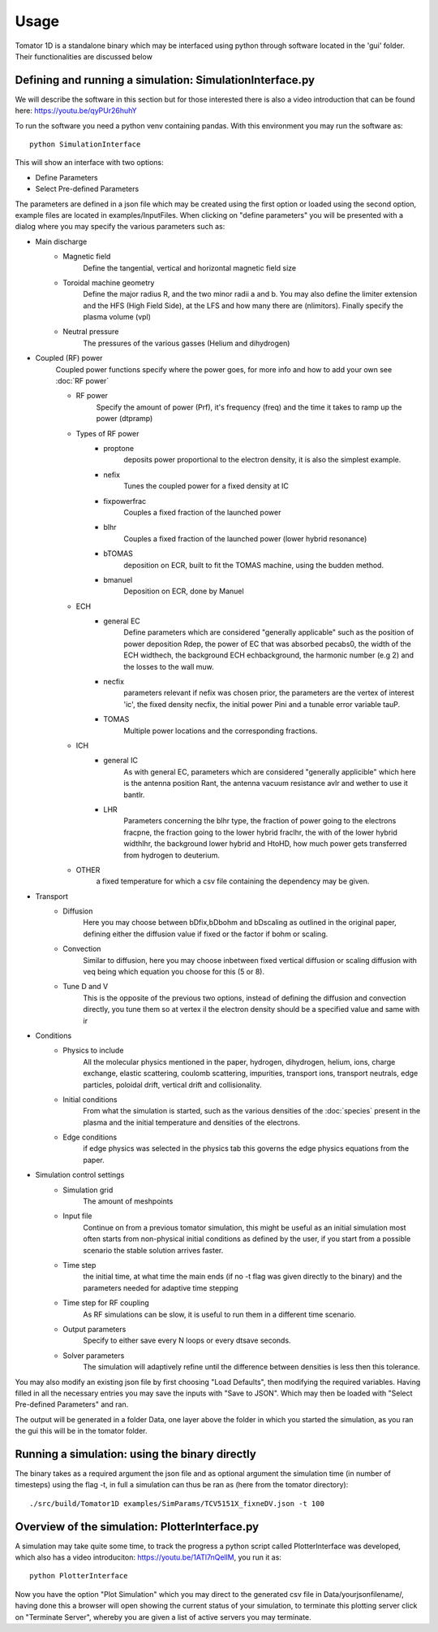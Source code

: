 Usage
=====
Tomator 1D is a standalone binary which may be 
interfaced using python through software located in the 'gui' folder. Their functionalities are discussed below

Defining and running a simulation: SimulationInterface.py
---------------------------------------------------------

We will describe the software in this section but for those interested there is
also a video introduction that can be found here: https://youtu.be/qyPUr26huhY

To run the software you need a python venv containing pandas. 
With this environment you may run the software as::

    python SimulationInterface

This will show an interface with two options:

* Define Parameters
* Select Pre-defined Parameters

The parameters are defined in a json file which may be created using the first option or loaded using
the second option, example files are located in examples/InputFiles. When clicking on "define parameters" you will be presented with a dialog where you may specify the various parameters such as:

* Main discharge
    * Magnetic field
        Define the tangential, vertical and horizontal magnetic field size

    * Toroidal machine geometry
        Define the major radius R, and the two minor radii a and b. You may also define
        the limiter extension and the HFS (High Field Side), at the LFS and how many there are
        (nlimitors). Finally specify the plasma volume (vpl)

    * Neutral pressure
        The pressures of the various gasses (Helium and dihydrogen)

* Coupled (RF) power
    Coupled power functions specify where the power goes, for more info and how
    to add your own see :doc:`RF power`

    * RF power
        Specify the amount of power (Prf), it's frequency (freq) and the time it takes
        to ramp up the power (dtpramp)

    * Types of RF power
        * proptone
            deposits power proportional to the electron density, it is also the simplest example.

        * nefix
            Tunes the coupled power for a fixed density at IC

        * fixpowerfrac
            Couples a fixed fraction of the launched power

        * blhr
            Couples a fixed fraction of the launched power (lower hybrid resonance)

        * bTOMAS
            deposition on ECR, built to fit the TOMAS machine, using the budden method.

        * bmanuel
            Deposition on ECR, done by Manuel

    * ECH
        * general EC
            Define parameters which are considered "generally applicable" such as
            the position of power deposition Rdep, the power of EC that was
            absorbed pecabs0, the width of the ECH widthech, the background ECH
            echbackground, the harmonic number (e.g 2) and the losses to the wall
            muw.

        * necfix
            parameters relevant if nefix was chosen prior, the parameters are the vertex of interest 'ic', 
            the fixed density necfix, the initial power Pini and a tunable error variable tauP.

        * TOMAS
            Multiple power locations and the corresponding fractions.

    * ICH
        * general IC
            As with general EC, parameters which are considered "generally applicible" which here is the
            antenna position Rant, the antenna vacuum resistance avlr and wether to use it bantlr.

        * LHR
            Parameters concerning the blhr type, the fraction of power going to the electrons fracpne,
            the fraction going to the lower hybrid fraclhr, the with of the lower hybrid widthlhr, the
            background lower hybrid and HtoHD, how much power gets transferred from hydrogen to deuterium.

    * OTHER
        a fixed temperature for which a csv file containing the dependency may be given.

* Transport
    * Diffusion
        Here you may choose between bDfix,bDbohm and bDscaling as outlined in the original paper,
        defining either the diffusion value if fixed or the factor if bohm or scaling.
    * Convection
        Similar to diffusion, here you may choose inbetween fixed vertical diffusion or scaling 
        diffusion with veq being which equation you choose for this (5 or 8).
    * Tune D and V
        This is the opposite of the previous two options, instead of defining
        the diffusion and convection directly, you tune them so at vertex il
        the electron density should be a specified value and same with ir

* Conditions
    * Physics to include
        All the molecular physics mentioned in the paper, hydrogen, dihydrogen,
        helium, ions, charge exchange, elastic scattering, coulomb scattering,
        impurities, transport ions, transport neutrals, edge particles, poloidal
        drift, vertical drift and collisionality.
    * Initial conditions
        From what the simulation is started, such as the various densities of the :doc:`species` 
        present in the plasma and the initial temperature and densities of the electrons.
    * Edge conditions
        if edge physics was selected in the physics tab this governs the edge physics equations
        from the paper.

* Simulation control settings
    * Simulation grid
        The amount of meshpoints
    * Input file
        Continue on from a previous tomator simulation, this might be useful as an initial simulation
        most often starts from non-physical initial conditions as defined by the user, if you start
        from a possible scenario the stable solution arrives faster.
    * Time step
        the initial time, at what time the main ends (if no -t flag was given directly to the binary)
        and the parameters needed for adaptive time stepping
    * Time step for RF coupling
        As RF simulations can be slow, it is useful to run them in a different time scenario.
    * Output parameters
        Specify to either save every N loops or every dtsave seconds.
    * Solver parameters
        The simulation will adaptively refine until the difference between
        densities is less then this tolerance.

You may also modify an existing json file by first choosing "Load Defaults", then modifying the required variables. Having filled in all the necessary entries you may save the inputs with "Save to JSON".
Which may then be loaded with "Select Pre-defined Parameters" and ran.

The output will be generated in a folder Data, one layer above the folder in
which you started the simulation, as you ran the gui this will be in the tomator folder.

Running a simulation: using the binary directly
-----------------------------------------------

The binary takes as a required argument the json file and as optional argument the simulation time 
(in number of timesteps) using the flag -t, in full a simulation can thus be ran as 
(here from the tomator directory)::

    ./src/build/Tomator1D examples/SimParams/TCV5151X_fixneDV.json -t 100

Overview of the simulation: PlotterInterface.py
-----------------------------------------------

A simulation may take quite some time, to track the progress a python script called PlotterInterface
was developed, which also has a video introduciton: https://youtu.be/1ATl7nQellM, you run it as::

    python PlotterInterface

Now you have the option "Plot Simulation" which you may direct to the generated csv file in 
Data/yourjsonfilename/, having done this a browser will open showing the current status of your
simulation, to terminate this plotting server click on "Terminate Server", whereby you are
given a list of active servers you may terminate.
